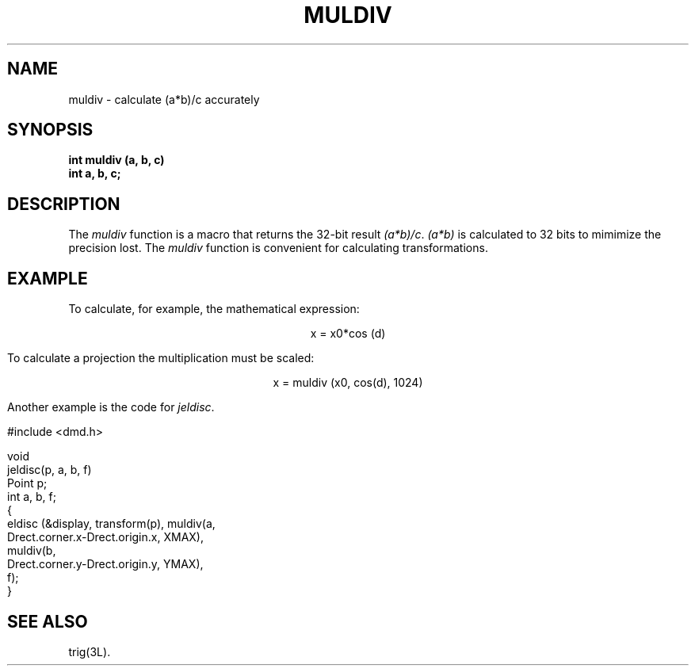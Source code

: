 .\" 
.\"									
.\"	Copyright (c) 1987,1988,1989,1990,1991,1992   AT&T		
.\"			All Rights Reserved				
.\"									
.\"	  THIS IS UNPUBLISHED PROPRIETARY SOURCE CODE OF AT&T.		
.\"	    The copyright notice above does not evidence any		
.\"	   actual or intended publication of such source code.		
.\"									
.\" 
.ds ZZ APPLICATION DEVELOPMENT PACKAGE
.TH MULDIV 3R
.XE "muldiv()"
.SH NAME
muldiv \- calculate (a*b)/c accurately
.SH SYNOPSIS
.ft B
int muldiv (a, b, c)
.br
int a, b, c;
.SH DESCRIPTION
The
.I muldiv
function
is a macro that returns the 32-bit result
.IR (a*b)/c .
.I (a*b)
is calculated to 32 bits to mimimize the precision lost.
The
.I muldiv
function
is convenient for calculating transformations.
.SH EXAMPLE
To calculate, for example, the mathematical expression:
.ft CM
.sp
.ce
x = x0*cos (d)
.sp
.ft R
To calculate a projection the multiplication must be scaled:
.sp
.ce
.ft CM
x = muldiv (x0, cos(d), 1024)
.sp
.ft R
.PP
Another example is the code for \f2jeldisc\f1.
.PP
.RS 0
.nf
.ft CM
#include <dmd.h>

void
jeldisc(p, a, b, f)
Point p;
int a, b, f;
{
   eldisc (&display, transform(p), muldiv(a,
        Drect.corner.x-Drect.origin.x, XMAX),
      muldiv(b,
        Drect.corner.y-Drect.origin.y, YMAX),
      f);
}
\fR
.fi
.RE
.SH SEE ALSO
trig(3L).
